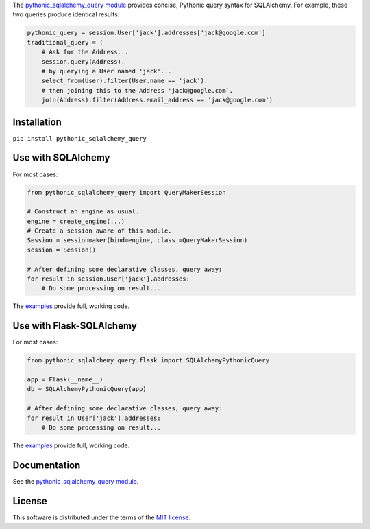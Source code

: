 .. License

   Copyright 2017 Bryan A. Jones

   Permission is hereby granted, free of charge, to any person obtaining a copy of this software and associated documentation files (the "Software"), to deal in the Software without restriction, including without limitation the rights to use, copy, modify, merge, publish, distribute, sublicense, and/or sell copies of the Software, and to permit persons to whom the Software is furnished to do so, subject to the following conditions:

   The above copyright notice and this permission notice shall be included in all copies or substantial portions of the Software.

   THE SOFTWARE IS PROVIDED "AS IS", WITHOUT WARRANTY OF ANY KIND, EXPRESS OR IMPLIED, INCLUDING BUT NOT LIMITED TO THE WARRANTIES OF MERCHANTABILITY, FITNESS FOR A PARTICULAR PURPOSE AND NONINFRINGEMENT. IN NO EVENT SHALL THE AUTHORS OR COPYRIGHT HOLDERS BE LIABLE FOR ANY CLAIM, DAMAGES OR OTHER LIABILITY, WHETHER IN AN ACTION OF CONTRACT, TORT OR OTHERWISE, ARISING FROM, OUT OF OR IN CONNECTION WITH THE SOFTWARE OR THE USE OR OTHER DEALINGS IN THE SOFTWARE.

The `pythonic_sqlalchemy_query module <http://pythonic-sqlalchemy-query.readthedocs.io/en/latest/pythonic_sqlalchemy_query/__init__.py.html>`_ provides concise, Pythonic query syntax for SQLAlchemy. For example, these two queries produce identical results:

.. code-block:: Python3

    pythonic_query = session.User['jack'].addresses['jack@google.com']
    traditional_query = (
        # Ask for the Address...
        session.query(Address).
        # by querying a User named 'jack'...
        select_from(User).filter(User.name == 'jack').
        # then joining this to the Address 'jack@google.com`.
        join(Address).filter(Address.email_address == 'jack@google.com')

Installation
============
``pip install pythonic_sqlalchemy_query``

Use with SQLAlchemy
===================
For most cases:

.. code-block:: Python3

    from pythonic_sqlalchemy_query import QueryMakerSession

    # Construct an engine as usual.
    engine = create_engine(...)
    # Create a session aware of this module.
    Session = sessionmaker(bind=engine, class_=QueryMakerSession)
    session = Session()

    # After defining some declarative classes, query away:
    for result in session.User['jack'].addresses:
        # Do some processing on result...

The `examples <http://pythonic-sqlalchemy-query.readthedocs.io/en/latest/tests/test_pythonic_sqlalchemy_query.py.html>`__ provide full, working code.

Use with Flask-SQLAlchemy
=========================
For most cases:

.. code-block:: Python3

    from pythonic_sqlalchemy_query.flask import SQLAlchemyPythonicQuery

    app = Flask(__name__)
    db = SQLAlchemyPythonicQuery(app)

    # After defining some declarative classes, query away:
    for result in User['jack'].addresses:
        # Do some processing on result...

The `examples <http://pythonic-sqlalchemy-query.readthedocs.io/en/latest/tests/test_flask.py.html>`__ provide full, working code.

Documentation
=============
See the `pythonic_sqlalchemy_query module`_.

License
=======
This software is distributed under the terms of the `MIT license <http://pythonic-sqlalchemy-query.readthedocs.io/en/latest/license.html>`_.


